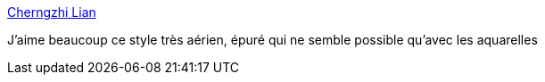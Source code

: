 :jbake-type: post
:jbake-status: published
:jbake-title: Cherngzhi Lian
:jbake-tags: art,peinture,aquarelle,asie,_mois_août,_année_2014
:jbake-date: 2014-08-11
:jbake-depth: ../
:jbake-uri: shaarli/1407754616000.adoc
:jbake-source: https://nicolas-delsaux.hd.free.fr/Shaarli?searchterm=http%3A%2F%2Flinesandcolors.com%2F2014%2F07%2F27%2Fcherngzhi-lian%2F&searchtags=art+peinture+aquarelle+asie+_mois_ao%C3%BBt+_ann%C3%A9e_2014
:jbake-style: shaarli

http://linesandcolors.com/2014/07/27/cherngzhi-lian/[Cherngzhi Lian]

J'aime beaucoup ce style très aérien, épuré qui ne semble possible qu'avec les aquarelles

